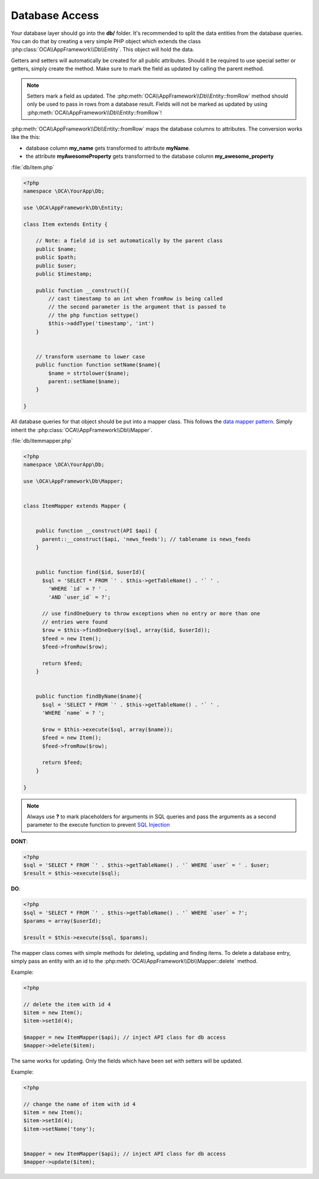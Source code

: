 Database Access
===============

.. sectionauthor:: Bernhard Posselt <nukeawhale@gmail.com>

Your database layer should go into the **db/** folder. It's recommended to split the data entities from the database queries. You can do that by creating a very simple PHP object which extends the class :php:class:`OCA\\AppFramework\\Db\\Entity`. This object will hold the data. 

Getters and setters will automatically be created for all public attributes. Should it be required to use special setter or getters, simply create the method. Make sure to mark the field as updated by calling the parent method.

.. note:: Setters mark a field as updated. The :php:meth:`OCA\\AppFramework\\Db\\Entity::fromRow` method should only be used to pass in rows from a database result. Fields will not be marked as updated by using :php:meth:`OCA\\AppFramework\\Db\\Entity::fromRow`!

:php:meth:`OCA\\AppFramework\\Db\\Entity::fromRow` maps the database columns to attributes. The conversion works like the this:

* database column **my_name** gets transformed to attribute **myName**.
* the attribute **myAwesomeProperty** gets transformed to the database column **my_awesome_property**

.. versionchanged:: 6.0 Instead of manually creating and mapping all the entities, this is is now done by extending a parent class.

:file:`db/item.php`

.. code-block:: php

  <?php
  namespace \OCA\YourApp\Db;

  use \OCA\AppFramework\Db\Entity;

  class Item extends Entity {

      // Note: a field id is set automatically by the parent class
      public $name;
      public $path;
      public $user;
      public $timestamp;

      public function __construct(){
          // cast timestamp to an int when fromRow is being called
          // the second parameter is the argument that is passed to
          // the php function settype()
          $this->addType('timestamp', 'int')
      }


      // transform username to lower case
      public function function setName($name){
          $name = strtolower($name);
          parent::setName($name);
      }

  }


All database queries for that object should be put into a mapper class. This follows the `data mapper pattern <http://www.martinfowler.com/eaaCatalog/dataMapper.html>`_. Simply inherit the :php:class:`OCA\\AppFramework\\Db\\Mapper`.


.. versionchanged:: 6.0: Methods from the old mapper have been removed and deprecated to allow a small ORM.

:file:`db/itemmapper.php`

.. code-block:: php

  <?php
  namespace \OCA\YourApp\Db;

  use \OCA\AppFramework\Db\Mapper;


  class ItemMapper extends Mapper {


      public function __construct(API $api) {
        parent::__construct($api, 'news_feeds'); // tablename is news_feeds
      }


      public function find($id, $userId){
        $sql = 'SELECT * FROM `' . $this->getTableName() . '` ' .
          'WHERE `id` = ? ' .
          'AND `user_id` = ?';

        // use findOneQuery to throw exceptions when no entry or more than one
        // entries were found
        $row = $this->findOneQuery($sql, array($id, $userId));
        $feed = new Item();
        $feed->fromRow($row);

        return $feed;
      }


      public function findByName($name){
        $sql = 'SELECT * FROM `' . $this->getTableName() . '` ' .
        'WHERE `name` = ? ';

        $row = $this->execute($sql, array($name));
        $feed = new Item();
        $feed->fromRow($row);

        return $feed;
      }

  }

.. note:: Always use **?** to mark placeholders for arguments in SQL queries and pass the arguments as a second parameter to the execute function to prevent `SQL Injection <http://php.net/manual/en/security.database.sql-injection.php>`_

**DONT**:

.. code-block:: php

  <?php
  $sql = 'SELECT * FROM `' . $this->getTableName() . '` WHERE `user` = ' . $user;
  $result = $this->execute($sql);


**DO**:

.. code-block:: php

  <?php
  $sql = 'SELECT * FROM `' . $this->getTableName() . '` WHERE `user` = ?';
  $params = array($userId);

  $result = $this->execute($sql, $params);


The mapper class comes with simple methods for deleting, updating and finding items. To delete a database entry, simply pass an entity with an id to the :php:meth:`OCA\\AppFramework\\Db\\Mapper::delete` method.

Example:

.. code-block:: php

  <?php

  // delete the item with id 4
  $item = new Item();
  $item->setId(4);

  $mapper = new ItemMapper($api); // inject API class for db access
  $mapper->delete($item);


The same works for updating. Only the fields which have been set with setters will be updated.

Example:

.. code-block:: php

  <?php

  // change the name of item with id 4
  $item = new Item();
  $item->setId(4);
  $item->setName('tony');


  $mapper = new ItemMapper($api); // inject API class for db access
  $mapper->update($item);
